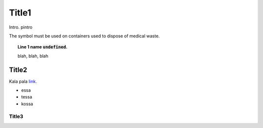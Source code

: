 .. default-role:: code

Title1
======
Intro. pintro

The |biohazard| symbol must be used on containers used to
dispose of medical waste.

.. |biohazard| image:: stop

.. topic:: Line 1 name `undefined`.
	:class: toggle
	
	blah, blah, blah
	
	.. image:: stop

Title2
-------
Kala pala `link <https://thonny.org>`_.

* essa
* tessa
* kossa

Title3
~~~~~~~~~~~